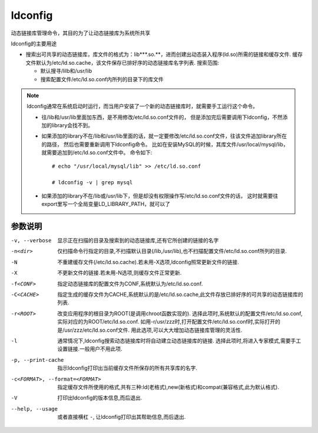 =====================
ldconfig
=====================


.. post:: 2023-02-20 22:06:49
  :tags: linux, linux指令
  :category: 操作系统
  :author: YanQue
  :location: CD
  :language: zh-cn


动态链接库管理命令，其目的为了让动态链接库为系统所共享

ldconfig的主要用途

- 搜索出可共享的动态链接库，库文件的格式为：lib***.so.**，进而创建出动态装入程序(ld.so)所需的链接和缓存文件.
  缓存文件默认为/etc/ld.so.cache，该文件保存已排好序的动态链接库名字列表.
  搜索范围:

  - 默认搜寻/lilb和/usr/lib
  - 搜索配置文件/etc/ld.so.conf内所列的目录下的库文件


.. note::

  ldconfig通常在系统启动时运行，而当用户安装了一个新的动态链接库时，就需要手工运行这个命令。

  - 往/lib和/usr/lib里面加东西，是不用修改/etc/ld.so.conf文件的，
    但是添加完后需要调用下ldconfig，不然添加的library会找不到。
  - 如果添加的library不在/lib和/usr/lib里面的话，就一定要修改/etc/ld.so.conf文件，往该文件追加library所在的路径，
    然后也需要重新调用下ldconfig命令。
    比如在安装MySQL的时候，其库文件/usr/local/mysql/lib，就需要追加到/etc/ld.so.conf文件中。
    命令如下::

      # echo "/usr/local/mysql/lib" >> /etc/ld.so.conf

      # ldconfig -v | grep mysql

  - 如果添加的library不在/lib或/usr/lib下，但是却没有权限操作写/etc/ld.so.conf文件的话，
    这时就需要往export里写一个全局变量LD_LIBRARY_PATH，就可以了

参数说明
=====================

-v, --verbose         显示正在扫描的目录及搜索到的动态链接库,还有它所创建的链接的名字
-n<dir>               仅扫描命令行指定的目录,不扫描默认目录(/lib,/usr/lib),也不扫描配置文件/etc/ld.so.conf所列的目录.
-N                    不重建缓存文件(/etc/ld.so.cache).若未用-X选项,ldconfig照常更新文件的链接.
-X                    不更新文件的链接.若未用-N选项,则缓存文件正常更新.
-f<CONF>              指定动态链接库的配置文件为CONF,系统默认为/etc/ld.so.conf.
-C<CACHE>             指定生成的缓存文件为CACHE,系统默认的是/etc/ld.so.cache,此文件存放已排好序的可共享的动态链接库的列表.
-r<ROOT>              改变应用程序的根目录为ROOT(是调用chroot函数实现的).
                      选择此项时,系统默认的配置文件/etc/ld.so.conf,实际对应的为ROOT/etc/ld.so.conf.
                      如用-r/usr/zzz时,打开配置文件/etc/ld.so.conf时,实际打开的是/usr/zzz/etc/ld.so.conf文件.
                      用此选项,可以大大增加动态链接库管理的灵活性.
-l                    通常情况下,ldconfig搜索动态链接库时将自动建立动态链接库的链接.
                      选择此项时,将进入专家模式,需要手工设置链接.一般用户不用此项.
-p, --print-cache     指示ldconfig打印出当前缓存文件所保存的所有共享库的名字.
-c<FORMAT>, --format=<FORMAT>
                      指定缓存文件所使用的格式,共有三种:ld(老格式),new(新格式)和compat(兼容格式,此为默认格式).
-V                    打印出ldconfig的版本信息,而后退出.
--help, --usage       或者直接横杠 ``-``, 让ldconfig打印出其帮助信息,而后退出.





